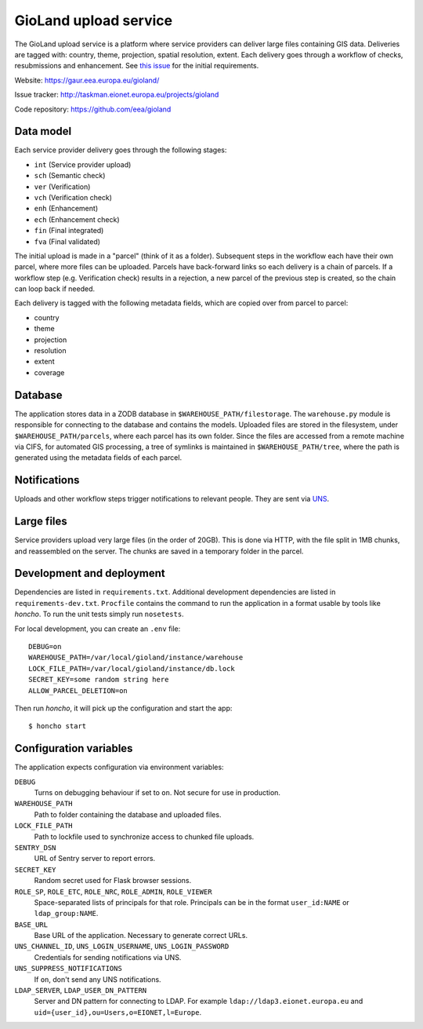 ======================
GioLand upload service
======================

The GioLand upload service is a platform where service providers can
deliver large files containing GIS data. Deliveries are tagged with:
country, theme, projection, spatial resolution, extent. Each delivery
goes through a workflow of checks, resubmissions and enhancement. See
`this issue`_ for the initial requirements.

Website: https://gaur.eea.europa.eu/gioland/

Issue tracker: http://taskman.eionet.europa.eu/projects/gioland

Code repository: https://github.com/eea/gioland

.. _`this issue`: http://taskman.eionet.europa.eu/issues/2


Data model
~~~~~~~~~~
Each service provider delivery goes through the following stages:

* ``int`` (Service provider upload)
* ``sch`` (Semantic check)
* ``ver`` (Verification)
* ``vch`` (Verification check)
* ``enh`` (Enhancement)
* ``ech`` (Enhancement check)
* ``fin`` (Final integrated)
* ``fva`` (Final validated)

The initial upload is made in a "parcel" (think of it as a folder).
Subsequent steps in the workflow each have their own parcel, where more
files can be uploaded. Parcels have back-forward links so each delivery
is a chain of parcels. If a workflow step (e.g. Verification check)
results in a rejection, a new parcel of the previous step is created, so
the chain can loop back if needed.

Each delivery is tagged with the following metadata fields, which are
copied over from parcel to parcel:

* country
* theme
* projection
* resolution
* extent
* coverage


Database
~~~~~~~~
The application stores data in a ZODB database in
``$WAREHOUSE_PATH/filestorage``. The ``warehouse.py`` module is
responsible for connecting to the database and contains the models.
Uploaded files are stored in the filesystem, under
``$WAREHOUSE_PATH/parcels``, where each parcel has its own folder. Since
the files are accessed from a remote machine via CIFS, for automated GIS
processing, a tree of symlinks is maintained in
``$WAREHOUSE_PATH/tree``, where the path is generated using the metadata
fields of each parcel.


Notifications
~~~~~~~~~~~~~
Uploads and other workflow steps trigger notifications to relevant
people. They are sent via UNS_.

.. _UNS: http://uns.eionet.europa.eu/


Large files
~~~~~~~~~~~
Service providers upload very large files (in the order of 20GB). This
is done via HTTP, with the file split in 1MB chunks, and reassembled on
the server. The chunks are saved in a temporary folder in the parcel.


Development and deployment
~~~~~~~~~~~~~~~~~~~~~~~~~~
Dependencies are listed in ``requirements.txt``. Additional development
dependencies are listed in ``requirements-dev.txt``. ``Procfile``
contains the command to run the application in a format usable by tools
like `honcho`. To run the unit tests simply run ``nosetests``.

For local development, you can create an ``.env`` file::

    DEBUG=on
    WAREHOUSE_PATH=/var/local/gioland/instance/warehouse
    LOCK_FILE_PATH=/var/local/gioland/instance/db.lock
    SECRET_KEY=some random string here
    ALLOW_PARCEL_DELETION=on

Then run `honcho`, it will pick up the configuration and start the app::

    $ honcho start


Configuration variables
~~~~~~~~~~~~~~~~~~~~~~~
The application expects configuration via environment variables:

``DEBUG``
    Turns on debugging behaviour if set to ``on``. Not secure for use in
    production.

``WAREHOUSE_PATH``
    Path to folder containing the database and uploaded files.

``LOCK_FILE_PATH``
    Path to lockfile used to synchronize access to chunked file uploads.

``SENTRY_DSN``
    URL of Sentry server to report errors.

``SECRET_KEY``
    Random secret used for Flask browser sessions.

``ROLE_SP``, ``ROLE_ETC``, ``ROLE_NRC``, ``ROLE_ADMIN``, ``ROLE_VIEWER``
    Space-separated lists of principals for that role. Principals can be
    in the format ``user_id:NAME`` or ``ldap_group:NAME``.

``BASE_URL``
    Base URL of the application. Necessary to generate correct URLs.

``UNS_CHANNEL_ID``, ``UNS_LOGIN_USERNAME``, ``UNS_LOGIN_PASSWORD``
    Credentials for sending notifications via UNS.

``UNS_SUPPRESS_NOTIFICATIONS``
    If ``on``, don't send any UNS notifications.

``LDAP_SERVER``, ``LDAP_USER_DN_PATTERN``
    Server and DN pattern for connecting to LDAP. For example
    ``ldap://ldap3.eionet.europa.eu`` and
    ``uid={user_id},ou=Users,o=EIONET,l=Europe``.
